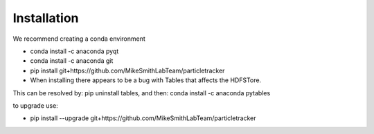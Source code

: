 Installation
============

We recommend creating a conda environment

- conda install -c anaconda pyqt
- conda install -c anaconda git
- pip install git+https://github.com/MikeSmithLabTeam/particletracker
- When installing there appears to be a bug with Tables that affects the HDFSTore.
This can be resolved by: pip uninstall tables, and then: conda install -c anaconda pytables

to upgrade use:

- pip install --upgrade git+https://github.com/MikeSmithLabTeam/particletracker
